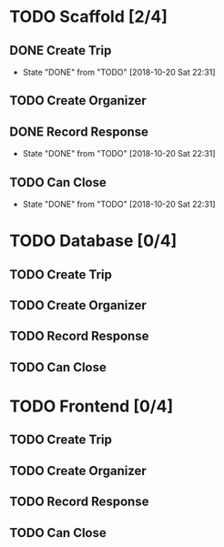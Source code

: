 * TODO Scaffold [2/4]
** DONE Create Trip
   CLOSED: [2018-10-20 Sat 22:31]
   - State "DONE"       from "TODO"       [2018-10-20 Sat 22:31]
** TODO Create Organizer
** DONE Record Response
   CLOSED: [2018-10-20 Sat 22:31]
   - State "DONE"       from "TODO"       [2018-10-20 Sat 22:31]
** TODO Can Close
   - State "DONE"       from "TODO"       [2018-10-20 Sat 22:31]
* TODO Database [0/4]
** TODO Create Trip
** TODO Create Organizer
** TODO Record Response
** TODO Can Close
* TODO Frontend [0/4]
** TODO Create Trip
** TODO Create Organizer
** TODO Record Response
** TODO Can Close
